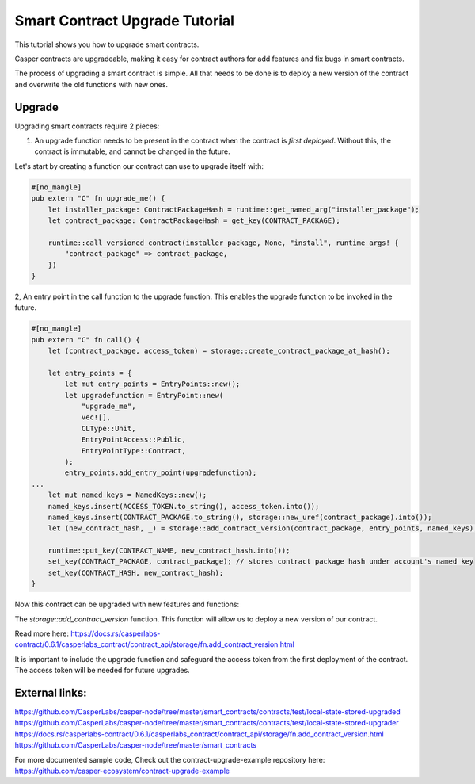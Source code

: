 .. role:: raw-html-m2r(raw)
   :format: html


Smart Contract Upgrade Tutorial
==========================

This tutorial shows you how to upgrade smart contracts.  

Casper contracts are upgradeable, making it easy for contract authors for add features and fix bugs in smart contracts.

The process of upgrading a smart contract is simple. All that needs to be done is to deploy a new version of the contract and overwrite the old functions with new ones.




Upgrade   
------------   

Upgrading smart contracts require 2 pieces:

1. An upgrade function needs to be present in the contract when the contract is *first deployed*. Without this, the contract is immutable, and cannot be changed in the future.
 

Let's start by creating a function our contract can use to upgrade itself with:

.. code-block:: rust

	#[no_mangle]
	pub extern "C" fn upgrade_me() {
	    let installer_package: ContractPackageHash = runtime::get_named_arg("installer_package");
	    let contract_package: ContractPackageHash = get_key(CONTRACT_PACKAGE);
	 
	    runtime::call_versioned_contract(installer_package, None, "install", runtime_args! {
		"contract_package" => contract_package,
	    })
	}


2, An entry point in the call function to the upgrade function. This enables the upgrade function to be invoked in the future.



.. code-block:: rust

	#[no_mangle]
	pub extern "C" fn call() {
	    let (contract_package, access_token) = storage::create_contract_package_at_hash();

	    let entry_points = {
		let mut entry_points = EntryPoints::new();
		let upgradefunction = EntryPoint::new(
		    "upgrade_me",
		    vec![],
		    CLType::Unit,
		    EntryPointAccess::Public,
		    EntryPointType::Contract,
		);
		entry_points.add_entry_point(upgradefunction);
	...
	    let mut named_keys = NamedKeys::new();
	    named_keys.insert(ACCESS_TOKEN.to_string(), access_token.into());
	    named_keys.insert(CONTRACT_PACKAGE.to_string(), storage::new_uref(contract_package).into());
	    let (new_contract_hash, _) = storage::add_contract_version(contract_package, entry_points, named_keys);

	    runtime::put_key(CONTRACT_NAME, new_contract_hash.into());
	    set_key(CONTRACT_PACKAGE, contract_package); // stores contract package hash under account's named key
	    set_key(CONTRACT_HASH, new_contract_hash);
	}


Now this contract can be upgraded with new features and functions:


.. code-block:: rust
	// Using the package hash and our access token, we're able to    
	// upgrade our contract with new features and a new functions   

	    let contract_package: ContractPackageHash = runtime::get_named_arg(ARG_CONTRACT_PACKAGE); // we need to get package hash of our first contract
	    let _access_token: URef = runtime::get_named_arg("accesstoken"); // our secret access token, we have defined in our first version

	    let entry_points = {
		let mut entry_points = EntryPoints::new();
		let gettext = EntryPoint::new(
		    METHOD_SET_TEXT,
		    vec![],
		    CLType::Unit,
		    EntryPointAccess::Public,
		    EntryPointType::Contract,
		);
		entry_points.add_entry_point(gettext);
		entry_points
	    };

	    // lets deploy the new version of our contract and replace the old functions with new once.   
	    let (_, _) = storage::add_contract_version(contract_package.into(), entry_points, Default::deault());   



The *storage::add_contract_version* function. This function will allow us to deploy a new version of our contract.  


Read more here: 
https://docs.rs/casperlabs-contract/0.6.1/casperlabs_contract/contract_api/storage/fn.add_contract_version.html


It is important to include the upgrade function and safeguard the access token from the first deployment of the contract. The access token will be needed for future upgrades.

External links:    
------------   
https://github.com/CasperLabs/casper-node/tree/master/smart_contracts/contracts/test/local-state-stored-upgraded   
https://github.com/CasperLabs/casper-node/tree/master/smart_contracts/contracts/test/local-state-stored-upgrader   
https://docs.rs/casperlabs-contract/0.6.1/casperlabs_contract/contract_api/storage/fn.add_contract_version.html
https://github.com/CasperLabs/casper-node/tree/master/smart_contracts   


For more documented sample code, Check out the contract-upgrade-example repository here:      
https://github.com/casper-ecosystem/contract-upgrade-example


